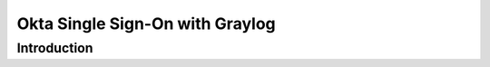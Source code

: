 ################################
Okta Single Sign-On with Graylog 
################################


************
Introduction
************